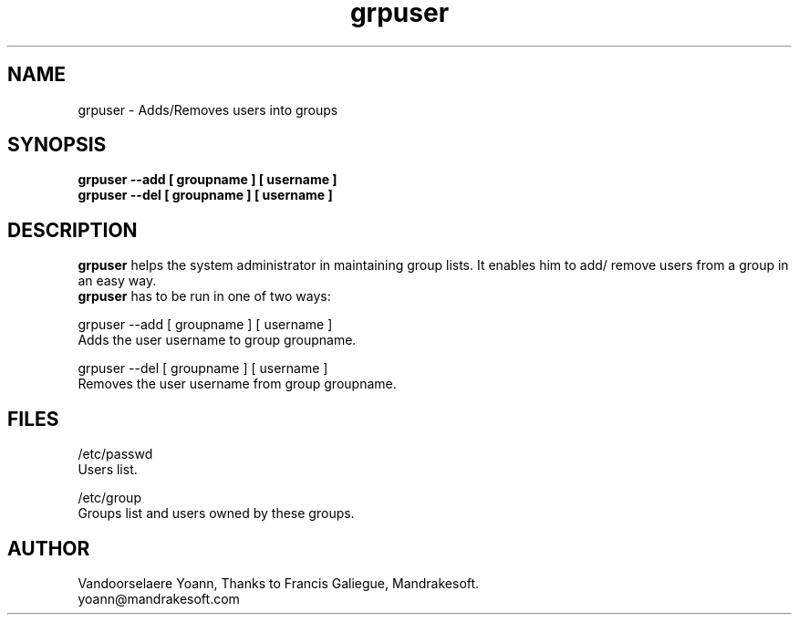 .TH grpuser "16 Dec 1999" "Mandrakesoft" "Linux-Mandrake"
.IX grpuser
.SH NAME
grpuser \- Adds/Removes users into groups
.SH SYNOPSIS
.B grpuser --add [ groupname ] [ username ]
.br
.B grpuser --del [ groupname ] [ username ] 
.SH DESCRIPTION
\fPgrpuser\fP helps the system administrator in maintaining group lists. It enables him to add/ remove users from a group in an easy way.
.br
\fPgrpuser\fP has to be run in one of two ways:
.PP
grpuser --add [ groupname ] [ username ]
.br
Adds the user username to group groupname.
.PP
grpuser --del [ groupname ] [ username ] 
.br
Removes the user username from group groupname.
.SH FILES
/etc/passwd
.br
Users list.
.PP
/etc/group
.br
Groups list and users owned by these groups.

.SH AUTHOR
Vandoorselaere Yoann, Thanks to Francis Galiegue, Mandrakesoft.
.br
yoann@mandrakesoft.com